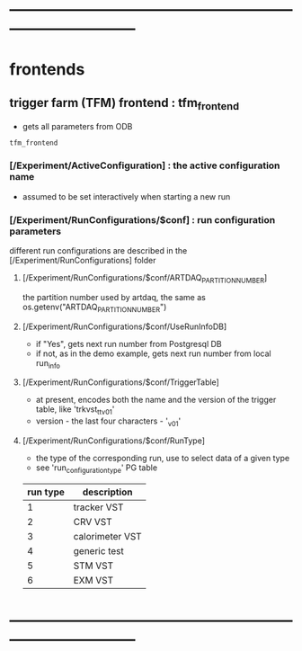 #+startup:fold
* ------------------------------------------------------------------------------
* frontends
** trigger farm (TFM) frontend : tfm_frontend                                
- gets all parameters from ODB
#+begin_src
tfm_frontend
#+end_src
*** [/Experiment/ActiveConfiguration] : the active configuration name        
- assumed to be set interactively when starting a new run
*** [/Experiment/RunConfigurations/$conf] : run configuration parameters     
different run configurations are described in the [/Experiment/RunConfigurations] folder
**** [/Experiment/RunConfigurations/$conf/ARTDAQ_PARTITION_NUMBER]           
the partition number used by artdaq, the same as os.getenv("ARTDAQ_PARTITION_NUMBER")
**** [/Experiment/RunConfigurations/$conf/UseRunInfoDB]                      
- if "Yes", gets next run number from Postgresql DB
- if not, as in the demo example, gets next run number from local run_info
**** [/Experiment/RunConfigurations/$conf/TriggerTable]                      
- at present, encodes both the name and the version of the trigger table, like 'trkvst_tt_v01'
- version - the last four characters - '_v01'
**** [/Experiment/RunConfigurations/$conf/RunType]                           
- the type of the corresponding run, use to select data of a given type
- see 'run_configuration_type' PG table
| run type | description     |
|----------+-----------------|
|        1 | tracker VST     |
|        2 | CRV VST         |
|        3 | calorimeter VST |
|        4 | generic test    |
|        5 | STM VST         |
|        6 | EXM VST         |
|----------+-----------------|

* ------------------------------------------------------------------------------
